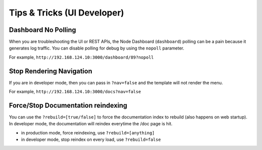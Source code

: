Tips & Tricks (UI Developer)
----------------------------

Dashboard No Polling
~~~~~~~~~~~~~~~~~~~~

When you are troubleshooting the UI or REST APIs, the Node Dashboard
(``dashboard``) polling can be a pain because it generates log traffic.
You can disable polling for debug by using the ``nopoll`` parameter.

For example, ``http://192.168.124.10:3000/dashboard/89?nopoll``

Stop Rendering Navigation
~~~~~~~~~~~~~~~~~~~~~~~~~

If you are in developer mode, then you can pass in ``?nav=false`` and
the template will not render the menu.

For example, ``http://192.168.124.10:3000/docs?nav=false``

Force/Stop Documentation reindexing
~~~~~~~~~~~~~~~~~~~~~~~~~~~~~~~~~~~

You can use the ``?rebuild=[true/false]`` to force the documentation
index to rebuild (also happens on web startup). In developer mode, the
documentation will reindex everytime the /doc page is hit.

-  in production mode, force reindexing, use ``?rebuild=[anything]``
-  in developer mode, stop reindex on every load, use ``?rebuild=false``

